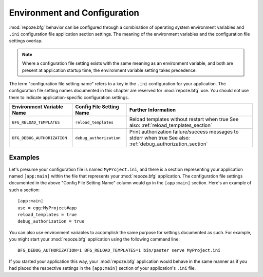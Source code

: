 .. _environment_chapter:

Environment and Configuration
=============================

:mod:`repoze.bfg` behavior can be configured through a combination of
operating system environment variables and ``.ini`` configuration file
application section settings.  The meaning of the environment
variables and the configuration file settings overlap.

.. note:: Where a configuration file setting exists with the same
          meaning as an environment variable, and both are present at
          application startup time, the environment variable setting
          takes precedence.

The term "configuration file setting name" refers to a key in the
``.ini`` configuration for your application.  The configuration file
setting names documented in this chapter are reserved for
:mod:`repoze.bfg` use.  You should not use them to indicate
application-specific configuration settings.

+-----------------------------+--------------------------+-------------------------------------+
| Environment Variable Name   | Config File Setting Name |       Further Information           |
+=============================+==========================+=====================================+
| ``BFG_RELOAD_TEMPLATES``    |  ``reload_templates``    |  Reload templates without restart   |
|                             |                          |  when true                          |
|                             |                          |  See also:                          |
|                             |                          |  :ref:`reload_templates_section`    |
+-----------------------------+--------------------------+-------------------------------------+
| ``BFG_DEBUG_AUTHORIZATION`` |  ``debug_authorization`` |  Print authorization failure/success|
|                             |                          |  messages to stderr when true       |
|                             |                          |  See also:                          |
|                             |                          |  :ref:`debug_authorization_section` |
+-----------------------------+--------------------------+-------------------------------------+

Examples
--------

Let's presume your configuration file is named ``MyProject.ini``, and
there is a section representing your application named ``[app:main]``
within the file that represents your :mod:`repoze.bfg` application.
The configuration file settings documented in the above "Config File
Setting Name" column would go in the ``[app:main]`` section.  Here's
an example of such a section::

  [app:main]
  use = egg:MyProject#app
  reload_templates = true
  debug_authorization = true

You can also use environment variables to accomplish the same purpose
for settings documented as such.  For example, you might start your
:mod:`repoze.bfg` application using the following command line::

  BFG_DEBUG_AUTHORIZATION=1 BFG_RELOAD_TEMPLATES=1 bin/paster serve MyProject.ini

If you started your application this way, your :mod:`repoze.bfg`
application would behave in the same manner as if you had placed the
respective settings in the ``[app:main]`` section of your
application's ``.ini`` file.
